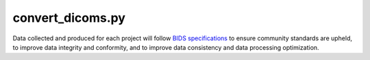 
convert_dicoms.py
-----------------

Data collected and produced for each project will follow `BIDS specifications <https://bids-specification.readthedocs.io/en/stable/>`__ to ensure community standards are upheld, to improve 
data integrity and conformity, and to improve data consistency and data processing optimization.



.. py:function:: convert_dicoms.py(source_singleDir, progress)
    
    test

    :param source_singleDir: REQUIRED String or pathlike object of a directory containing DICOM images.
    :param progress: OPTIONAL operate in verbose mode (default False) 
    :type source_singleDir: str or None or Pathlike object
    :type progress: bool
    :raise Error: If path does not exist.
    :return: None
    :rtype: None